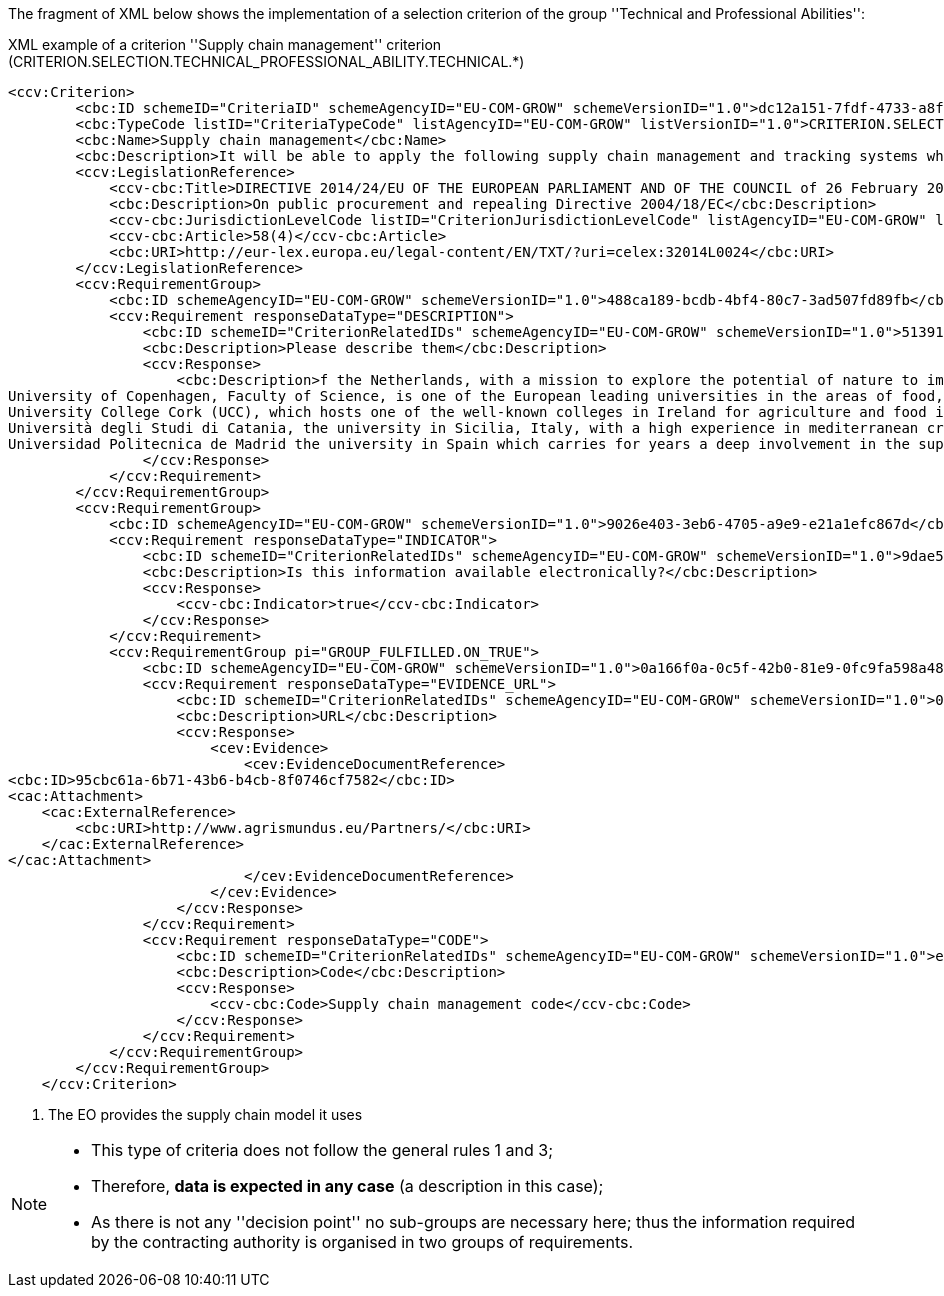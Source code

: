 ifndef::imagesdir[:imagesdir: images]

The fragment of XML below shows the implementation of a selection criterion of the group ''Technical and Professional Abilities'':


[source,xml]
.XML example of a criterion ''Supply chain management'' criterion (CRITERION.SELECTION.TECHNICAL_PROFESSIONAL_ABILITY.TECHNICAL.*)
----
<ccv:Criterion>
        <cbc:ID schemeID="CriteriaID" schemeAgencyID="EU-COM-GROW" schemeVersionID="1.0">dc12a151-7fdf-4733-a8f0-30f667292e66</cbc:ID>
        <cbc:TypeCode listID="CriteriaTypeCode" listAgencyID="EU-COM-GROW" listVersionID="1.0">CRITERION.SELECTION.TECHNICAL_PROFESSIONAL_ABILITY.TECHNICAL.SUPPLY_CHAIN_MANAGEMENT</cbc:TypeCode>
        <cbc:Name>Supply chain management</cbc:Name>
        <cbc:Description>It will be able to apply the following supply chain management and tracking systems when performing the contract:</cbc:Description>
        <ccv:LegislationReference>
            <ccv-cbc:Title>DIRECTIVE 2014/24/EU OF THE EUROPEAN PARLIAMENT AND OF THE COUNCIL of 26 February 2014 on public procurement and repealing Directive 2004/18/EC</ccv-cbc:Title>
            <cbc:Description>On public procurement and repealing Directive 2004/18/EC</cbc:Description>
            <ccv-cbc:JurisdictionLevelCode listID="CriterionJurisdictionLevelCode" listAgencyID="EU-COM-GROW" listVersionID="1.0">EU_DIRECTIVE</ccv-cbc:JurisdictionLevelCode>
            <ccv-cbc:Article>58(4)</ccv-cbc:Article>
            <cbc:URI>http://eur-lex.europa.eu/legal-content/EN/TXT/?uri=celex:32014L0024</cbc:URI>
        </ccv:LegislationReference>
        <ccv:RequirementGroup>
            <cbc:ID schemeAgencyID="EU-COM-GROW" schemeVersionID="1.0">488ca189-bcdb-4bf4-80c7-3ad507fd89fb</cbc:ID>
            <ccv:Requirement responseDataType="DESCRIPTION">
                <cbc:ID schemeID="CriterionRelatedIDs" schemeAgencyID="EU-COM-GROW" schemeVersionID="1.0">51391308-0bf6-423c-95e2-d5a54aa31fb8</cbc:ID>
                <cbc:Description>Please describe them</cbc:Description>
                <ccv:Response>
                    <cbc:Description>f the Netherlands, with a mission to explore the potential of nature to improve the quality of life. WUR has a strong experience in developing countries, especially in the domain of land and water management;&#xD;
University of Copenhagen, Faculty of Science, is one of the European leading universities in the areas of food, health, plants, natural resources and environment, with a recognised expertise in agricultural development in the third countries;&#xD;
University College Cork (UCC), which hosts one of the well-known colleges in Ireland for agriculture and food industries;&#xD;
Università degli Studi di Catania, the university in Sicilia, Italy, with a high experience in mediterranean crops and animals;&#xD;
Universidad Politecnica de Madrid the university in Spain which carries for years a deep involvement in the support to local development i</cbc:Description><!--1-->
                </ccv:Response>
            </ccv:Requirement>
        </ccv:RequirementGroup>
        <ccv:RequirementGroup>
            <cbc:ID schemeAgencyID="EU-COM-GROW" schemeVersionID="1.0">9026e403-3eb6-4705-a9e9-e21a1efc867d</cbc:ID>
            <ccv:Requirement responseDataType="INDICATOR">
                <cbc:ID schemeID="CriterionRelatedIDs" schemeAgencyID="EU-COM-GROW" schemeVersionID="1.0">9dae5670-cb75-4c97-901b-96ddac5a633a</cbc:ID>
                <cbc:Description>Is this information available electronically?</cbc:Description>
                <ccv:Response>
                    <ccv-cbc:Indicator>true</ccv-cbc:Indicator>
                </ccv:Response>
            </ccv:Requirement>
            <ccv:RequirementGroup pi="GROUP_FULFILLED.ON_TRUE">
                <cbc:ID schemeAgencyID="EU-COM-GROW" schemeVersionID="1.0">0a166f0a-0c5f-42b0-81e9-0fc9fa598a48</cbc:ID>
                <ccv:Requirement responseDataType="EVIDENCE_URL">
                    <cbc:ID schemeID="CriterionRelatedIDs" schemeAgencyID="EU-COM-GROW" schemeVersionID="1.0">03bb1954-13ae-47d8-8ef8-b7fe0f22d700</cbc:ID>
                    <cbc:Description>URL</cbc:Description>
                    <ccv:Response>
                        <cev:Evidence>
                            <cev:EvidenceDocumentReference>
<cbc:ID>95cbc61a-6b71-43b6-b4cb-8f0746cf7582</cbc:ID>
<cac:Attachment>
    <cac:ExternalReference>
        <cbc:URI>http://www.agrismundus.eu/Partners/</cbc:URI>
    </cac:ExternalReference>
</cac:Attachment>
                            </cev:EvidenceDocumentReference>
                        </cev:Evidence>
                    </ccv:Response>
                </ccv:Requirement>
                <ccv:Requirement responseDataType="CODE">
                    <cbc:ID schemeID="CriterionRelatedIDs" schemeAgencyID="EU-COM-GROW" schemeVersionID="1.0">e2d863a0-60cb-4e58-8c14-4c1595af48b7</cbc:ID>
                    <cbc:Description>Code</cbc:Description>
                    <ccv:Response>
                        <ccv-cbc:Code>Supply chain management code</ccv-cbc:Code>
                    </ccv:Response>
                </ccv:Requirement>
            </ccv:RequirementGroup>
        </ccv:RequirementGroup>
    </ccv:Criterion>
----
<1> The EO provides the supply chain model it uses

[NOTE]
====
* This type of criteria does not follow the general rules 1 and 3;
* Therefore, *data is expected in any case* (a description in this case);
* As there is not any ''decision point'' no sub-groups are necessary here; thus the information
required by the contracting authority is organised in two groups of requirements.
====


